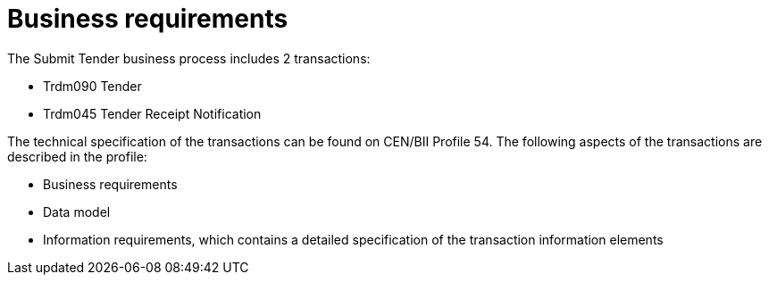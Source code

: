 
= Business requirements

The Submit Tender business process includes 2 transactions:

* Trdm090 Tender
* Trdm045 Tender Receipt Notification

The technical specification of the transactions can be found on CEN/BII Profile 54. The following aspects of the transactions are described in the profile:

* Business requirements
* Data model
* Information requirements, which contains a detailed specification of the transaction information elements
